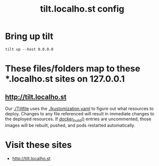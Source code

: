 # -*- ii: y; -*-
#+TITLE: tilt.localho.st config

* Bring up tilt
#+begin_src tmate :dir "." :session ii:tilt
  tilt up --host 0.0.0.0
#+end_src
* These files/folders map to these *.localho.st sites on 127.0.0.1
** http://tilt.localho.st
Our [[file:Tiltfile::k8s_yaml(kustomize('.'))][./Tiltfile]] uses the [[file:kustomization.yaml::kind:%20Kustomization][./kustomization.yaml]] to figure out what resources to
deploy. Changes to any file referenced will result in immediate changes to the
deployed resources. If [[file:Tiltfile::docker_build(][docker_build()]] entries are uncommented, those images will
be rebuilt, pushed, and pods restarted automatically.
* Visit these sites
- http://tilt.localho.st
